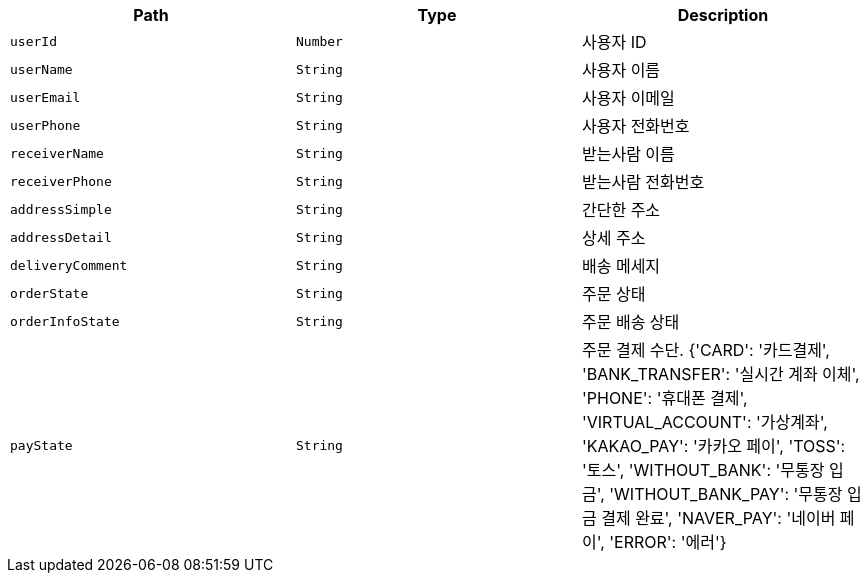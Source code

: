 |===
|Path|Type|Description

|`+userId+`
|`+Number+`
|사용자 ID

|`+userName+`
|`+String+`
|사용자 이름

|`+userEmail+`
|`+String+`
|사용자 이메일

|`+userPhone+`
|`+String+`
|사용자 전화번호

|`+receiverName+`
|`+String+`
|받는사람 이름

|`+receiverPhone+`
|`+String+`
|받는사람 전화번호

|`+addressSimple+`
|`+String+`
|간단한 주소

|`+addressDetail+`
|`+String+`
|상세 주소

|`+deliveryComment+`
|`+String+`
|배송 메세지

|`+orderState+`
|`+String+`
|주문 상태

|`+orderInfoState+`
|`+String+`
|주문 배송 상태

|`+payState+`
|`+String+`
|주문 결제 수단. {'CARD': '카드결제', 'BANK_TRANSFER': '실시간 계좌 이체', 'PHONE': '휴대폰 결제', 'VIRTUAL_ACCOUNT': '가상계좌', 'KAKAO_PAY': '카카오 페이', 'TOSS': '토스', 'WITHOUT_BANK': '무통장 입금', 'WITHOUT_BANK_PAY': '무통장 입금 결제 완료', 'NAVER_PAY': '네이버 페이', 'ERROR': '에러'}

|===
